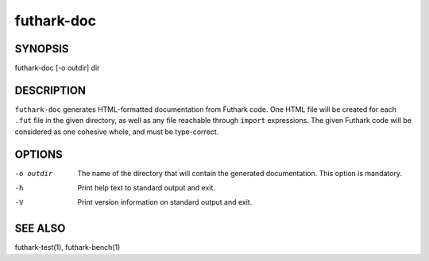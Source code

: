 .. role:: ref(emphasis)

.. _futhark-doc(1):

=========
futhark-doc
=========

SYNOPSIS
========

futhark-doc [-o outdir] dir

DESCRIPTION
===========

``futhark-doc`` generates HTML-formatted documentation from Futhark
code.  One HTML file will be created for each ``.fut`` file in the
given directory, as well as any file reachable through ``import``
expressions.  The given Futhark code will be considered as one
cohesive whole, and must be type-correct.

OPTIONS
=======

-o outdir
  The name of the directory that will contain the generated
  documentation.  This option is mandatory.

-h
  Print help text to standard output and exit.

-V
  Print version information on standard output and exit.

SEE ALSO
========

futhark-test(1), futhark-bench(1)
